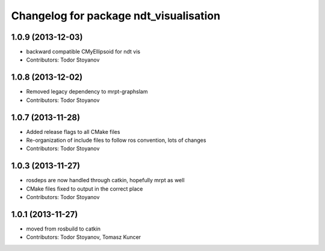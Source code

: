^^^^^^^^^^^^^^^^^^^^^^^^^^^^^^^^^^^^^^^
Changelog for package ndt_visualisation
^^^^^^^^^^^^^^^^^^^^^^^^^^^^^^^^^^^^^^^

1.0.9 (2013-12-03)
------------------
* backward compatible CMyEllipsoid for ndt vis
* Contributors: Todor Stoyanov

1.0.8 (2013-12-02)
------------------
* Removed legacy dependency to mrpt-graphslam
* Contributors: Todor Stoyanov

1.0.7 (2013-11-28)
------------------
* Added release flags to all CMake files
* Re-organization of include files to follow ros convention, lots of changes
* Contributors: Todor Stoyanov

1.0.3 (2013-11-27)
------------------
* rosdeps are now handled through catkin, hopefully mrpt as well
* CMake files fixed to output in the correct place
* Contributors: Todor Stoyanov

1.0.1 (2013-11-27)
------------------
* moved from rosbuild to catkin 
* Contributors: Todor Stoyanov, Tomasz Kuncer
